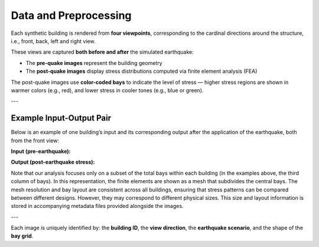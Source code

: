 Data and Preprocessing
======================

Each synthetic building is rendered from **four viewpoints**, corresponding to
the cardinal directions around the structure, i.e., front, back, left and right
view.

These views are captured **both before and after** the simulated earthquake:

- The **pre-quake images** represent the building geometry
- The **post-quake images** display stress distributions computed via finite element analysis (FEA)

The post-quake images use **color-coded bays** to indicate the level of stress — higher stress regions are shown in warmer colors (e.g., red), and lower stress in cooler tones (e.g., blue or green).

---

Example Input-Output Pair
-------------------------

Below is an example of one building’s input and its corresponding output after
the application of the earthquake, both from the front view:

**Input (pre-earthquake):**

.. image:: _static/data/example_input_DesignPointA15.png
   :width: 400px
   :align: center
   :alt: Pre-earthquake front view

**Output (post-earthquake stress):**

.. image:: _static/data/example_output_DesignPointA15.png
   :width: 400px
   :align: center
   :alt: Post-earthquake stress front view

.. raw:: html

    <div style="display: flex; justify-content: center; gap: 40px;">

      <div style="text-align: center;">
        <img src="_static/data/example_input_DesignPointA15.png" width="300px" alt="Input image">
        <p><em>Input (Pre-earthquake geometry)</em></p>
      </div>

      <div style="text-align: center;">
        <img src="_static/data/example_output_DesignPointA15.png" width="300px" alt="Output image">
        <p><em>Output (Post-earthquake stress)</em></p>
      </div>

    </div>

Note that our analysis focuses only on a subset of the total bays within each
building (in the examples above, the third column of bays).
In this representation, the finite elements are shown as a mesh that subdivides
the central bays.
The mesh resolution and bay layout are consistent across all buildings,
ensuring that stress patterns can be compared between different designs.
However, they may correspond to different physical sizes.
This size and layout information is stored in accompanying metadata files
provided alongside the images.

---

Each image is uniquely identified by: the **building ID**, the
**view direction**, the **earthquake scenario**, and the shape of the **bay grid**.

